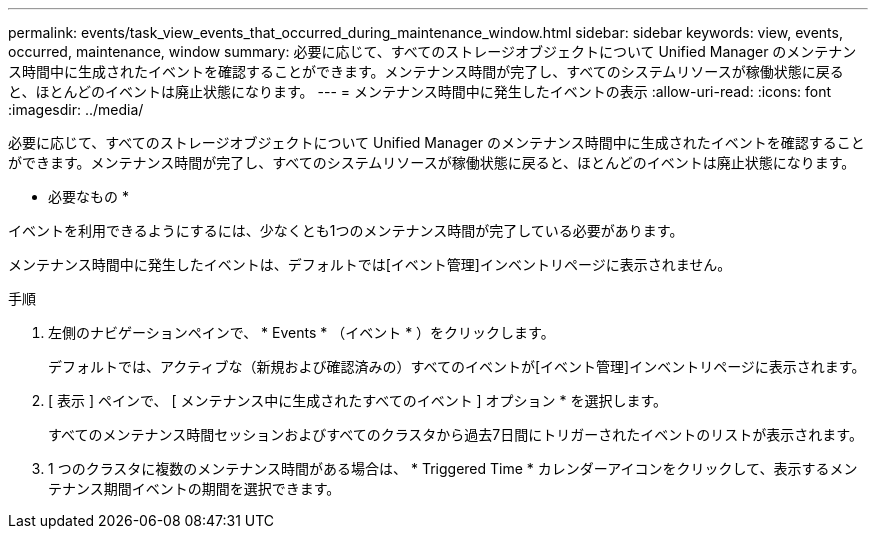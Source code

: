 ---
permalink: events/task_view_events_that_occurred_during_maintenance_window.html 
sidebar: sidebar 
keywords: view, events, occurred, maintenance, window 
summary: 必要に応じて、すべてのストレージオブジェクトについて Unified Manager のメンテナンス時間中に生成されたイベントを確認することができます。メンテナンス時間が完了し、すべてのシステムリソースが稼働状態に戻ると、ほとんどのイベントは廃止状態になります。 
---
= メンテナンス時間中に発生したイベントの表示
:allow-uri-read: 
:icons: font
:imagesdir: ../media/


[role="lead"]
必要に応じて、すべてのストレージオブジェクトについて Unified Manager のメンテナンス時間中に生成されたイベントを確認することができます。メンテナンス時間が完了し、すべてのシステムリソースが稼働状態に戻ると、ほとんどのイベントは廃止状態になります。

* 必要なもの *

イベントを利用できるようにするには、少なくとも1つのメンテナンス時間が完了している必要があります。

メンテナンス時間中に発生したイベントは、デフォルトでは[イベント管理]インベントリページに表示されません。

.手順
. 左側のナビゲーションペインで、 * Events * （イベント * ）をクリックします。
+
デフォルトでは、アクティブな（新規および確認済みの）すべてのイベントが[イベント管理]インベントリページに表示されます。

. [ 表示 ] ペインで、 [ メンテナンス中に生成されたすべてのイベント ] オプション * を選択します。
+
すべてのメンテナンス時間セッションおよびすべてのクラスタから過去7日間にトリガーされたイベントのリストが表示されます。

. 1 つのクラスタに複数のメンテナンス時間がある場合は、 * Triggered Time * カレンダーアイコンをクリックして、表示するメンテナンス期間イベントの期間を選択できます。

